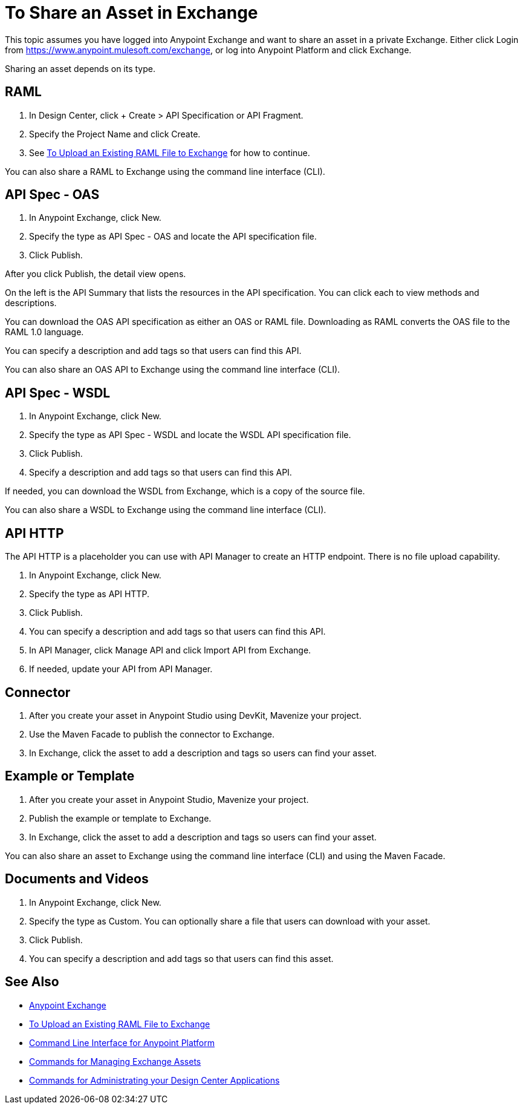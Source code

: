 = To Share an Asset in Exchange

This topic assumes you have logged into Anypoint Exchange and want to share
an asset in a private Exchange. Either click Login from https://www.anypoint.mulesoft.com/exchange, or 
log into Anypoint Platform and click Exchange.

Sharing an asset depends on its type. 

== RAML

. In Design Center, click + Create > API Specification or API Fragment.
. Specify the Project Name and click Create.
. See link:/design-center/v/1.0/upload-raml-task[To Upload an Existing RAML File to Exchange] for how to continue.

You can also share a RAML to Exchange using the command line interface (CLI).

== API Spec - OAS

. In Anypoint Exchange, click New.
. Specify the type as API Spec - OAS and locate the API specification file.
. Click Publish.

After you click Publish, the detail view opens. 

On the left is the API Summary that lists the resources in the API specification. 
You can click each to view methods and descriptions.

You can download the OAS API specification as either an OAS or RAML file.
Downloading as RAML converts the OAS file to the RAML 1.0 language.

You can specify a description and add tags so that users can find this API.

You can also share an OAS API to Exchange using the command line interface (CLI).


== API Spec - WSDL

. In Anypoint Exchange, click New.
. Specify the type as API Spec - WSDL and locate the WSDL API specification file.
. Click Publish.
. Specify a description and add tags so that users can find this API.

If needed, you can download the WSDL from Exchange, which is a copy of the source file.

You can also share a WSDL to Exchange using the command line interface (CLI).


== API HTTP

The API HTTP is a placeholder you can use with API Manager to create an HTTP endpoint. There is no file upload capability.

. In Anypoint Exchange, click New.
. Specify the type as API HTTP.
. Click Publish.
. You can specify a description and add tags so that users can find this API.
. In API Manager, click Manage API and click Import API from Exchange.
. If needed, update your API from API Manager.

== Connector

. After you create your asset in Anypoint Studio using DevKit, Mavenize your project.
. Use the Maven Facade to publish the connector to Exchange.
. In Exchange, click the asset to add a description and tags so users can find your asset.

== Example or Template

. After you create your asset in Anypoint Studio, Mavenize your project.
. Publish the example or template to Exchange.
. In Exchange, click the asset to add a description and tags so users can find your asset.

You can also share an asset to Exchange using the command line interface (CLI) and using the Maven Facade.

== Documents and Videos

. In Anypoint Exchange, click New.
. Specify the type as Custom. You can optionally share a file that users can download with your asset.
. Click Publish.
. You can specify a description and add tags so that users can find this asset.

== See Also

* https://www.anypoint.mulesoft.com/exchange/[Anypoint Exchange]
* link:/design-center/v/1.0/upload-raml-task[To Upload an Existing RAML File to Exchange]
* link:/runtime-manager/anypoint-platform-cli[Command Line Interface for Anypoint Platform]
* link:/runtime-manager/anypoint-platform-cli#commands-for-managing-exchange-assets[Commands for Managing Exchange Assets]
* link:/runtime-manager/anypoint-platform-cli#commands-for-administrating-your-design-center-applications[Commands for Administrating your Design Center Applications]
